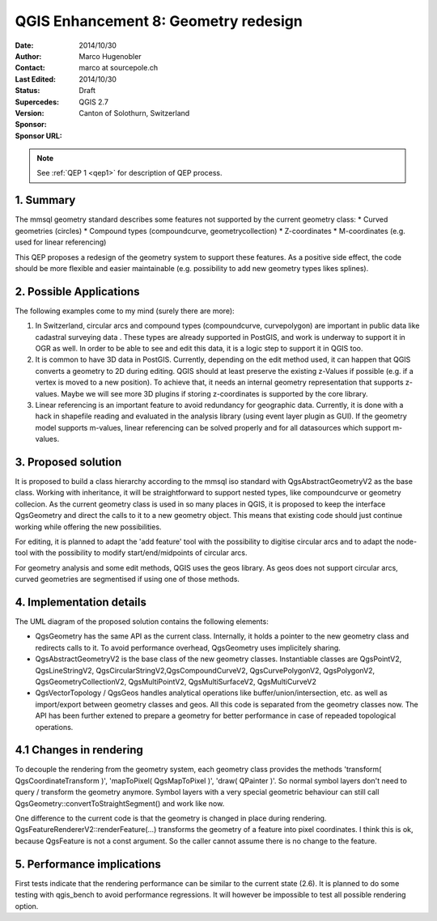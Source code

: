 .. _qep#[.#]:

========================================================================
QGIS Enhancement 8: Geometry redesign
========================================================================

:Date: 2014/10/30
:Author: Marco Hugenobler
:Contact: marco at sourcepole.ch
:Last Edited: 2014/10/30
:Status:  Draft
:Supercedes:
:Version: QGIS 2.7
:Sponsor: Canton of Solothurn, Switzerland
:Sponsor URL:

.. note::

    See :ref:`QEP 1 <qep1>` for description of QEP process.

1. Summary
----------

The mmsql geometry standard describes some features not supported by the current geometry class:
* Curved geometries (circles)
* Compound types (compoundcurve, geometrycollection)
* Z-coordinates
* M-coordinates (e.g. used for linear referencing)

This QEP proposes a redesign of the geometry system to support these features. As a positive side effect, the code should be more flexible and easier maintainable (e.g. possibility to add new geometry types likes splines).

2. Possible Applications
------------------------

The following examples come to my mind (surely there are more):

1. In Switzerland, circular arcs and compound types (compoundcurve, curvepolygon) are important in public data like cadastral surveying data . These types are already supported in PostGIS, and work is underway to support it in OGR as well. In order to be able to see and edit this data, it is a logic step to support it in QGIS too.

2. It is common to have 3D data in PostGIS. Currently, depending on the edit method used, it can happen that QGIS converts a geometry to 2D during editing. QGIS should at least preserve the existing z-Values if possible (e.g. if a vertex is moved to a new position). To achieve that, it needs an internal geometry representation that supports z-values. Maybe we will see more 3D plugins if storing z-coordinates is supported by the core library.

3. Linear referencing is an important feature to avoid redundancy for geographic data. Currently, it is done with a hack in shapefile reading and evaluated in the analysis library (using event layer plugin as GUI). If the geometry model supports m-values, linear referencing can be solved properly and for all datasources which support m-values.

3. Proposed solution
------------------------

It is proposed to build a class hierarchy according to the mmsql iso standard with QgsAbstractGeometryV2 as the base class. Working with inheritance, it will be straightforward to support nested types, like compoundcurve or geometry collecion. As the current geometry class is used in so many places in QGIS, it is proposed to keep the interface QgsGeometry and direct the calls to it to a new geometry object. This means that existing code should just continue working while offering the new possibilities.

For editing, it is planned to adapt the 'add feature' tool with the possibility to digitise circular arcs and to adapt the node-tool with the  possibility to modify start/end/midpoints of circular arcs.

For geometry analysis and some edit methods, QGIS uses the geos library. As geos does not support circular arcs, curved geometries are segmentised if using one of those methods.

4. Implementation details
--------------------------

.. image:: uml.png 

The UML diagram of the proposed solution contains the following elements:

- QgsGeometry has the same API as the current class. Internally, it holds a pointer to the new geometry class and redirects calls to it. To avoid performance overhead, QgsGeometry uses implicitely sharing. 
- QgsAbstractGeometryV2 is the base class of the new geometry classes. Instantiable classes are QgsPointV2, QgsLineStringV2, QgsCircularStringV2,QgsCompoundCurveV2, QgsCurvePolygonV2, QgsPolygonV2, QgsGeometryCollectionV2, QgsMultiPointV2, QgsMultiSurfaceV2, QgsMultiCurveV2
- QgsVectorTopology / QgsGeos handles analytical operations like buffer/union/intersection, etc. as well as import/export between geometry classes and geos. All this code is separated from the geometry classes now. The API has been further extened to prepare a geometry for better performance in case of repeaded topological operations.

4.1 Changes in rendering
-------------------------
To decouple the rendering from the geometry system, each geometry class provides the methods 'transform( QgsCoordinateTransform )', 'mapToPixel( QgsMapToPixel )', 'draw( QPainter )'. So normal symbol layers don't need to query / transform the geometry anymore. Symbol layers with a very special geometric behaviour can still call QgsGeometry::convertToStraightSegment() and work like now.

One difference to the current code is that the geometry is changed in place during rendering. QgsFeatureRendererV2::renderFeature(...) transforms the geometry of a feature into pixel coordinates. I think this is ok, because QgsFeature is not a const argument. So the caller cannot assume there is no change to the feature.

5. Performance implications
----------------------------

First tests indicate that the rendering performance can be similar to the current state (2.6). It is planned to do some testing with qgis_bench to avoid performance regressions. It will however be impossible to test all possible rendering option.
